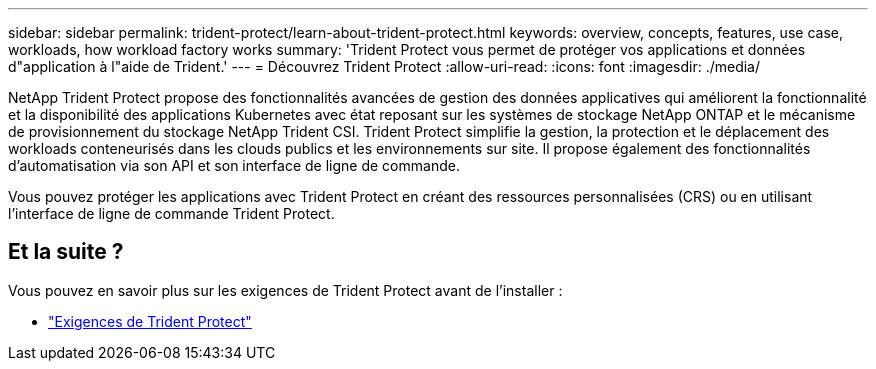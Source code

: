 ---
sidebar: sidebar 
permalink: trident-protect/learn-about-trident-protect.html 
keywords: overview, concepts, features, use case, workloads, how workload factory works 
summary: 'Trident Protect vous permet de protéger vos applications et données d"application à l"aide de Trident.' 
---
= Découvrez Trident Protect
:allow-uri-read: 
:icons: font
:imagesdir: ./media/


[role="lead"]
NetApp Trident Protect propose des fonctionnalités avancées de gestion des données applicatives qui améliorent la fonctionnalité et la disponibilité des applications Kubernetes avec état reposant sur les systèmes de stockage NetApp ONTAP et le mécanisme de provisionnement du stockage NetApp Trident CSI. Trident Protect simplifie la gestion, la protection et le déplacement des workloads conteneurisés dans les clouds publics et les environnements sur site. Il propose également des fonctionnalités d'automatisation via son API et son interface de ligne de commande.

Vous pouvez protéger les applications avec Trident Protect en créant des ressources personnalisées (CRS) ou en utilisant l'interface de ligne de commande Trident Protect.



== Et la suite ?

Vous pouvez en savoir plus sur les exigences de Trident Protect avant de l'installer :

* link:trident-protect-requirements.html["Exigences de Trident Protect"]

